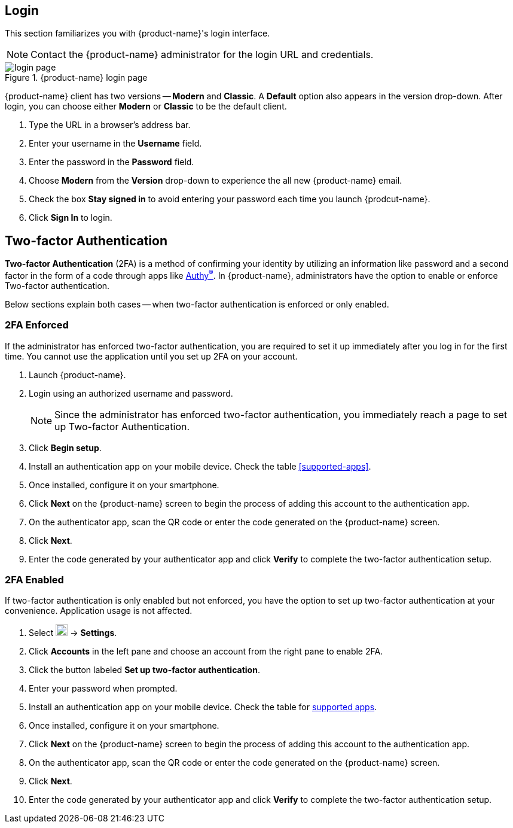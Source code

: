 == Login
This section familiarizes you with {product-name}'s login interface.

NOTE: Contact the {product-name} administrator for the login URL and credentials.

.{product-name} login page
image::screenshots/login-version-list.png[login page]

{product-name} client has two versions -- *Modern* and *Classic*.
A *Default* option also appears in the version drop-down.
After login, you can choose either *Modern* or *Classic* to be the default client.

. Type the URL in a browser's address bar.
. Enter your username in the *Username* field.
. Enter the password in the *Password* field.
. Choose *Modern* from the *Version* drop-down to experience the all new {product-name} email.
. Check the box *Stay signed in* to avoid entering your password each time you launch {prodcut-name}.
. Click *Sign In* to login.

== Two-factor Authentication
*Two-factor Authentication* (2FA) is a method of confirming your identity by utilizing an information like password and a second factor in the form of a code through apps like https://authy.com/download/[Authy^(R)^].
In {product-name}, administrators have the option to enable or enforce Two-factor authentication.

Below sections explain both cases -- when two-factor authentication is enforced or only enabled.

=== 2FA Enforced
If the administrator has enforced two-factor authentication, you are required to set it up immediately after you log in for the first time.
You cannot use the application until you set up 2FA on your account.

. Launch {product-name}.
. Login using an authorized username and password.
+
NOTE: Since the administrator has enforced two-factor authentication, you immediately reach a page to set up Two-factor Authentication.

. Click *Begin setup*.
. Install an authentication app on your mobile device.
Check the table <<supported-apps>>.
. Once installed, configure it on your smartphone.
. Click *Next* on the {product-name} screen to begin the process of adding this account to the authentication app.
. On the authenticator app, scan the QR code or enter the code generated on the {product-name} screen.
. Click *Next*. 
. Enter the code generated by your authenticator app and click *Verify* to complete the two-factor authentication setup.

=== 2FA Enabled
If two-factor authentication is only enabled but not enforced, you have the option to set up two-factor authentication at your convenience.
Application usage is not affected.

. Select image:graphics/cog.svg[cog icon, width=20] -> *Settings*.
. Click *Accounts* in the left pane and choose an account from the right pane to enable 2FA.
. Click the button labeled *Set up two-factor authentication*.
. Enter your password when prompted.
. Install an authentication app on your mobile device.
Check the table for <<https://wiki.zimbra.com/wiki/TOTPApps, supported apps>>.
. Once installed, configure it on your smartphone.
. Click *Next* on the {product-name} screen to begin the process of adding this account to the authentication app.
. On the authenticator app, scan the QR code or enter the code generated on the {product-name} screen.
. Click *Next*. 
. Enter the code generated by your authenticator app and click *Verify* to complete the two-factor authentication setup.